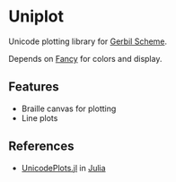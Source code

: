 * Uniplot

Unicode plotting library for [[https://cons.io/][Gerbil Scheme]].

Depends on [[https://github.com/dlozeve/fancy][Fancy]] for colors and display.

#+ATTR_HTML: :width 100% :style margin-left: auto; margin-right: auto;
[[./demo.png]]

** Features

- Braille canvas for plotting
- Line plots

** References

- [[https://github.com/Evizero/UnicodePlots.jl][UnicodePlots.jl]] in [[https://julialang.org/][Julia]]
